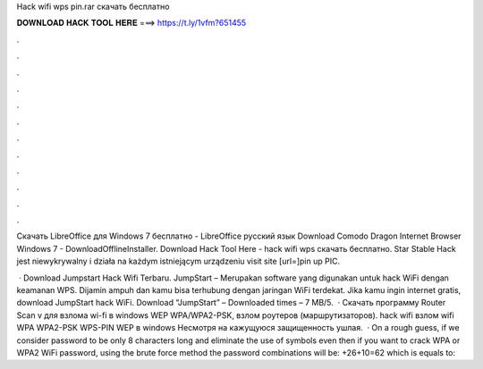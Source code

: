 Hack wifi wps pin.rar скачать бесплатно



𝐃𝐎𝐖𝐍𝐋𝐎𝐀𝐃 𝐇𝐀𝐂𝐊 𝐓𝐎𝐎𝐋 𝐇𝐄𝐑𝐄 ===> https://t.ly/1vfm?651455



.



.



.



.



.



.



.



.



.



.



.



.

Скачать LibreOffice для Windows 7 бесплатно - LibreOffice русский язык Download Comodo Dragon Internet Browser Windows 7 - DownloadOfflineInstaller. Download Hack Tool Here -  hack wifi wps  скачать бесплатно. Star Stable Hack jest niewykrywalny i działa na każdym istniejącym urządzeniu visit site [url=]pin up РІС.

 · Download Jumpstart Hack Wifi Terbaru. JumpStart – Merupakan software yang digunakan untuk hack WiFi dengan keamanan WPS. Dijamin ampuh dan kamu bisa terhubung dengan jaringan WiFi terdekat. Jika kamu ingin internet gratis, download JumpStart hack WiFi. Download “JumpStart”  – Downloaded times – 7 MB/5.  · Скачать программу Router Scan v для взлома wi-fi в windows WEP WPA/WPA2-PSK, взлом роутеров (маршрутизаторов). hack wifi взлом wifi WPA WPA2-PSK WPS-PIN WEP в windows Несмотря на кажущуюся защищенность ушлая.  · On a rough guess, if we consider password to be only 8 characters long and eliminate the use of symbols even then if you want to crack WPA or WPA2 WiFi password, using the brute force method the password combinations will be: +26+10=62 which is equals to: 
